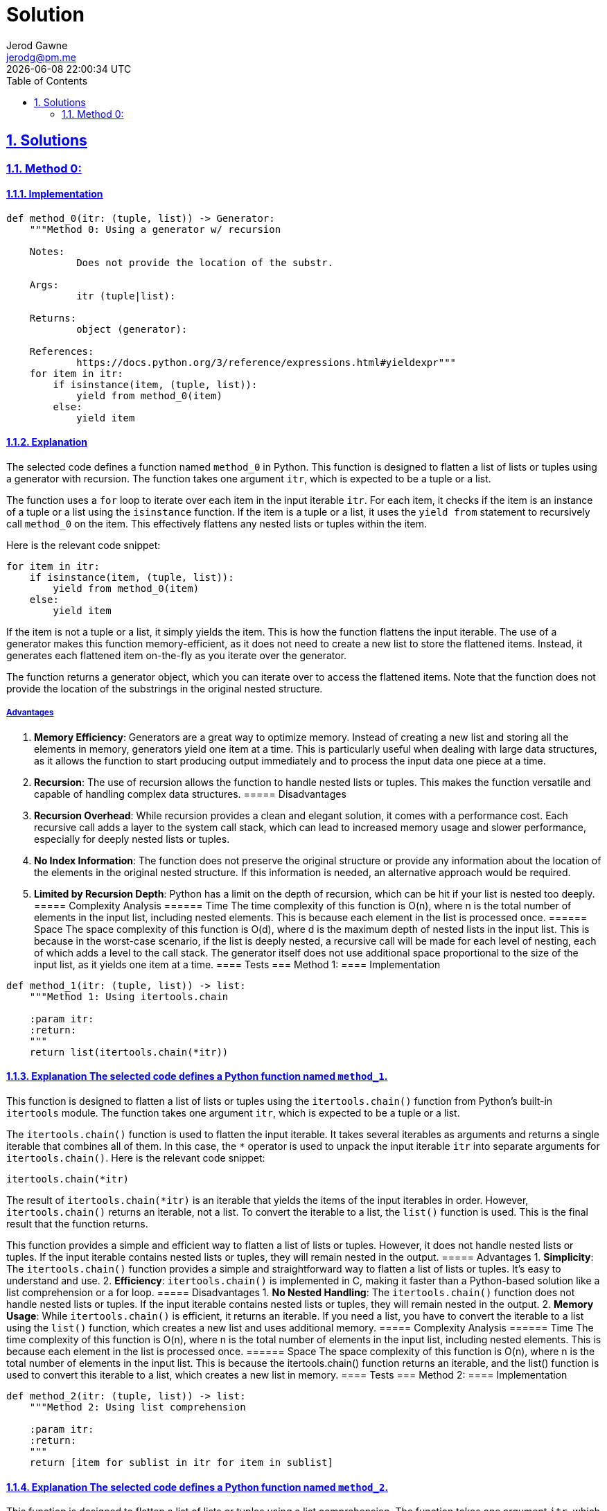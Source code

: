 :doctitle: Solution
:author: Jerod Gawne
:email: jerodg@pm.me
:docdate: 04 January 2024
:revdate: {docdatetime}
:doctype: article
:sectanchors:
:sectlinks:
:sectnums:
:toc:
:icons: font
:keywords: solution, python

== Solutions
[.lead]
=== Method 0:
==== Implementation
[source,python,linenums]
----
def method_0(itr: (tuple, list)) -> Generator:
    """Method 0: Using a generator w/ recursion

    Notes:
            Does not provide the location of the substr.

    Args:
            itr (tuple|list):

    Returns:
            object (generator):

    References:
            https://docs.python.org/3/reference/expressions.html#yieldexpr"""
    for item in itr:
        if isinstance(item, (tuple, list)):
            yield from method_0(item)
        else:
            yield item
----
==== Explanation
The selected code defines a function named `method_0` in Python.
This function is designed to flatten a list of lists or tuples using a generator with recursion.
The function takes one argument `itr`, which is expected to be a tuple or a list.

The function uses a `for` loop to iterate over each item in the input iterable `itr`.
For each item, it checks if the item is an instance of a tuple or a list using the `isinstance` function.
If the item is a tuple or a list, it uses the `yield from` statement to recursively call `method_0` on the item.
This effectively flattens any nested lists or tuples within the item.

Here is the relevant code snippet:

[source,python]
----
for item in itr:
    if isinstance(item, (tuple, list)):
        yield from method_0(item)
    else:
        yield item
----

If the item is not a tuple or a list, it simply yields the item.
This is how the function flattens the input iterable.
The use of a generator makes this function memory-efficient, as it does not need to create a new list to store the flattened items.
Instead, it generates each flattened item on-the-fly as you iterate over the generator.

The function returns a generator object, which you can iterate over to access the flattened items.
Note that the function does not provide the location of the substrings in the original nested structure.

===== Advantages
1. **Memory Efficiency**: Generators are a great way to optimize memory.
Instead of creating a new list and storing all the elements in memory, generators yield one item at a time.
This is particularly useful when dealing with large data structures, as it allows the function to start producing output immediately and to process the input data one piece at a time.
2. **Recursion**: The use of recursion allows the function to handle nested lists or tuples.
This makes the function versatile and capable of handling complex data structures.
===== Disadvantages
1. **Recursion Overhead**: While recursion provides a clean and elegant solution, it comes with a performance cost.
Each recursive call adds a layer to the system call stack, which can lead to increased memory usage and slower performance, especially for deeply nested lists or tuples.
2. **No Index Information**: The function does not preserve the original structure or provide any information about the location of the elements in the original nested structure.
If this information is needed, an alternative approach would be required.
3. **Limited by Recursion Depth**: Python has a limit on the depth of recursion, which can be hit if your list is nested too deeply.
===== Complexity Analysis ====== Time The time complexity of this function is O(n), where n is the total number of elements in the input list, including nested elements.
This is because each element in the list is processed once.
====== Space The space complexity of this function is O(d), where d is the maximum depth of nested lists in the input list.
This is because in the worst-case scenario, if the list is deeply nested, a recursive call will be made for each level of nesting, each of which adds a level to the call stack.
The generator itself does not use additional space proportional to the size of the input list, as it yields one item at a time.
==== Tests === Method 1:
==== Implementation

[source,python,linenums]
----
def method_1(itr: (tuple, list)) -> list:
    """Method 1: Using itertools.chain

    :param itr:
    :return:
    """
    return list(itertools.chain(*itr))
----

==== Explanation The selected code defines a Python function named `method_1`.
This function is designed to flatten a list of lists or tuples using the `itertools.chain()` function from Python's built-in `itertools` module.
The function takes one argument `itr`, which is expected to be a tuple or a list.

The `itertools.chain()` function is used to flatten the input iterable.
It takes several iterables as arguments and returns a single iterable that combines all of them.
In this case, the `*` operator is used to unpack the input iterable `itr` into separate arguments for `itertools.chain()`.
Here is the relevant code snippet:

[source,python]
----
itertools.chain(*itr)
----

The result of `itertools.chain(*itr)` is an iterable that yields the items of the input iterables in order.
However, `itertools.chain()` returns an iterable, not a list.
To convert the iterable to a list, the `list()` function is used.
This is the final result that the function returns.

This function provides a simple and efficient way to flatten a list of lists or tuples.
However, it does not handle nested lists or tuples.
If the input iterable contains nested lists or tuples, they will remain nested in the output.
===== Advantages
1. **Simplicity**: The `itertools.chain()` function provides a simple and straightforward way to flatten a list of lists or tuples.
It's easy to understand and use.
2. **Efficiency**: `itertools.chain()` is implemented in C, making it faster than a Python-based solution like a list comprehension or a for loop.
===== Disadvantages
1. **No Nested Handling**: The `itertools.chain()` function does not handle nested lists or tuples.
If the input iterable contains nested lists or tuples, they will remain nested in the output.
2. **Memory Usage**: While `itertools.chain()` is efficient, it returns an iterable.
If you need a list, you have to convert the iterable to a list using the `list()` function, which creates a new list and uses additional memory.
===== Complexity Analysis ====== Time The time complexity of this function is O(n), where n is the total number of elements in the input list, including nested elements.
This is because each element in the list is processed once.
====== Space The space complexity of this function is O(n), where n is the total number of elements in the input list.
This is because the itertools.chain() function returns an iterable, and the list() function is used to convert this iterable to a list, which creates a new list in memory.
==== Tests === Method 2:
==== Implementation

[source,python,linenums]
----
def method_2(itr: (tuple, list)) -> list:
    """Method 2: Using list comprehension

    :param itr:
    :return:
    """
    return [item for sublist in itr for item in sublist]
----

==== Explanation The selected code defines a Python function named `method_2`.
This function is designed to flatten a list of lists or tuples using a list comprehension.
The function takes one argument `itr`, which is expected to be a tuple or a list.

The core of this function is a list comprehension, which is a concise way to create lists in Python.
The list comprehension in this function is a bit more complex than usual because it uses two `for` loops.
Here is the relevant code snippet:

[source,python]
----
[item for sublist in itr for item in sublist]
----

In this list comprehension, `sublist` is each sub-list (or tuple) in the input iterable `itr`, and `item` is each element in `sublist`.
The list comprehension iterates over each `sublist` in `itr`, and then over each `item` in `sublist`, effectively flattening the list of lists or tuples.

The result of the list comprehension is a new list that contains all the items from the sub-lists (or tuples) in the input iterable, in the same order.
This is the final result that the function returns.

This function provides a simple and efficient way to flatten a list of lists or tuples.
However, it does not handle nested lists or tuples.
If the input iterable contains nested lists or tuples, they will remain nested in the output.
===== Advantages
1. **Simplicity**: List comprehensions provide a concise and readable way to create lists.
They are a distinctive feature of Python and are often favored for their readability and speed.
2. **Efficiency**: List comprehensions are generally faster than equivalent `for` loops because they are specifically optimized for creating new lists.
===== Disadvantages
1. **No Nested Handling**: The list comprehension in this function does not handle nested lists or tuples.
If the input iterable contains nested lists or tuples, they will remain nested in the output.
2. **Memory Usage**: List comprehensions create a new list in memory.
If the input list is large, this could potentially use a significant amount of memory.
===== Complexity Analysis ====== Time The time complexity of this function is O(n), where n is the total number of elements in the input list, including nested elements.
This is because each element in the list is processed once.
====== Space The space complexity of this function is O(n), where n is the total number of elements in the input list.
This is because the list comprehension creates a new list in memory that contains all the items from the input list.
==== Tests === Method 3:
==== Implementation

[source,python,linenums]
----
def method_3(itr: (tuple, list)) -> list:
    """Method 3: Using numpy

    :param itr:
    :return:
    """
    return np.array(itr).flatten().tolist()
----

==== Explanation The selected code defines a Python function named `method_3`.
This function is designed to flatten a list of lists or tuples using the `numpy` library.
The function takes one argument `itr`, which is expected to be a tuple or a list.

The core of this function is the use of the `numpy` library to convert the input iterable into a numpy array.
Here is the relevant code snippet:

[source,python]
----
np.array(itr)
----

The `numpy.array()` function creates a multi-dimensional array from the input iterable.
This array maintains the structure of the input iterable, including any nested lists or tuples.

The next step is to flatten the numpy array.
This is done using the `flatten()` method of the numpy array.
Here is the relevant code snippet:

[source,python]
----
np.array(itr).flatten()
----

The `flatten()` method returns a copy of the array collapsed into one dimension.
This effectively flattens the list of lists or tuples.

Finally, the flattened numpy array is converted back into a list using the `tolist()` method.
This is the final result that the function returns.
Here is the relevant code snippet:

[source,python]
----
np.array(itr).flatten().tolist()
----

This function provides a powerful and efficient way to flatten a list of lists or tuples, even if they are nested.
However, it requires the `numpy` library, which may not be available or desirable in all environments.
===== Advantages
1. **Nested Handling**: The `numpy` library can handle nested lists or tuples.
If the input iterable contains nested lists or tuples, they will be flattened in the output.
2. **Efficiency**: `numpy` is implemented in C, making it faster than a Python-based solution like a list comprehension or a for loop.
3. **Versatility**: `numpy` provides a wide range of mathematical and array operations, making it a versatile tool for data manipulation.
===== Disadvantages
1. **Dependency**: This method requires the `numpy` library, which may not be available or desirable in all environments.
Installing and maintaining additional dependencies can add complexity to your project.
2. **Memory Usage**: While `numpy` is efficient, the `flatten()` method returns a copy of the array, which can use a significant amount of memory for large arrays.
3. **Type Limitation**: `numpy` arrays can only contain elements of the same type.
If the input list contains mixed types (e.g., integers and strings), `numpy` will convert all elements to the same type, which may not be the desired behavior.
===== Complexity Analysis ====== Time The time complexity of this function is O(n), where n is the total number of elements in the input list, including nested elements.
This is because each element in the list is processed once when creating the numpy array and once more when flattening the array.
====== Space The space complexity of this function is O(n), where n is the total number of elements in the input list.
This is because the numpy.array() function creates a new array in memory that contains all the items from the input list, and the flatten() method creates a new flattened array.
The tolist() method then creates a new list from the flattened array.
==== Tests === Method 4:
==== Implementation

[source,python,linenums]
----
def method_4(itr: (tuple, list)) -> list:
    """Method 4: Using reduce

    :param itr:
    :return:
    """
    return reduce(lambda x, y: x + y, itr)
----

==== Explanation The selected code defines a Python function named `method_4`.
This function is designed to flatten a list of lists or tuples using the `reduce` function from the `functools` module.
The function takes one argument `itr`, which is expected to be a tuple or a list.

The core of this function is the use of the `reduce` function.
Here is the relevant code snippet:

[source,python]
----
reduce(lambda x, y: x + y, itr)
----

The `reduce` function applies a binary function (in this case, a lambda function that performs addition) to all items in an iterable in a cumulative way.
This means it starts with the first two items, applies the function to them, then applies the function to the result and the next item, and so on, until it processes all items.

In this case, the binary function is `lambda x, y: x + y`, which simply adds two items together.
When applied to lists or tuples, the `+` operator concatenates them.
Therefore, this `reduce` function effectively flattens the list of lists or tuples.

The result of the `reduce` function is then returned by `method_4`.
This function provides a simple and efficient way to flatten a list of lists or tuples.
However, it does not handle nested lists or tuples.
If the input iterable contains nested lists or tuples, they will remain nested in the output.
===== Advantages
1. **Simplicity**: The `reduce` function provides a simple and straightforward way to flatten a list of lists or tuples.
It's easy to understand and use.
2. **Efficiency**: `reduce` is implemented in C, making it faster than a Python-based solution like a list comprehension or a for loop.
===== Disadvantages
1. **No Nested Handling**: The `reduce` function does not handle nested lists or tuples.
If the input iterable contains nested lists or tuples, they will remain nested in the output.
2. **Memory Usage**: While `reduce` is efficient, it returns a new list which can use a significant amount of memory for large lists.
3. **Type Limitation**: The `reduce` function can only operate on lists that contain elements of the same type.
If the input list contains mixed types (e.g., integers and strings), `reduce` will raise a TypeError.
===== Complexity Analysis ====== Time The time complexity of this function is O(n), where n is the total number of elements in the input list, including nested elements.
This is because each element in the list is processed once when the reduce function is applied.
====== Space The space complexity of this function is O(n), where n is the total number of elements in the input list.
This is because the reduce function returns a new list that contains all the items from the input list.
==== Tests
